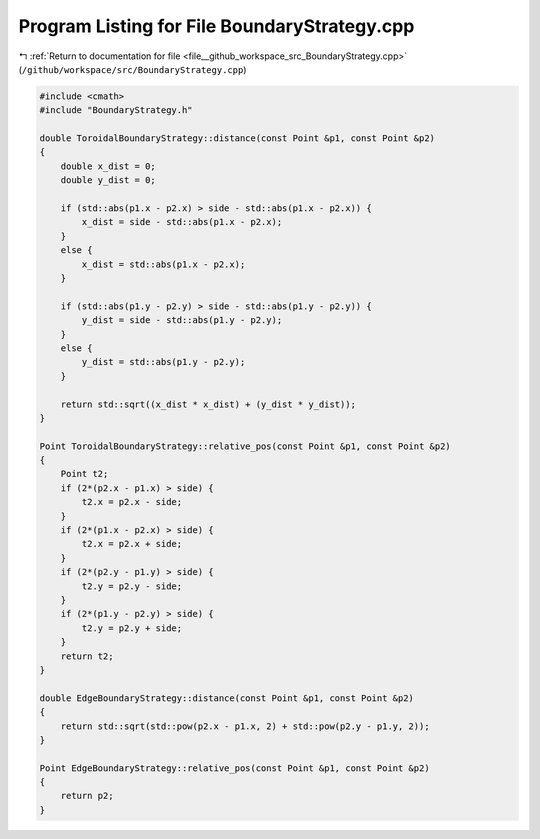 
.. _program_listing_file__github_workspace_src_BoundaryStrategy.cpp:

Program Listing for File BoundaryStrategy.cpp
=============================================

|exhale_lsh| :ref:`Return to documentation for file <file__github_workspace_src_BoundaryStrategy.cpp>` (``/github/workspace/src/BoundaryStrategy.cpp``)

.. |exhale_lsh| unicode:: U+021B0 .. UPWARDS ARROW WITH TIP LEFTWARDS

.. code-block:: cpp

   #include <cmath>
   #include "BoundaryStrategy.h"
   
   double ToroidalBoundaryStrategy::distance(const Point &p1, const Point &p2)
   {
       double x_dist = 0;
       double y_dist = 0;
   
       if (std::abs(p1.x - p2.x) > side - std::abs(p1.x - p2.x)) {
           x_dist = side - std::abs(p1.x - p2.x);
       } 
       else {
           x_dist = std::abs(p1.x - p2.x);
       }
   
       if (std::abs(p1.y - p2.y) > side - std::abs(p1.y - p2.y)) {
           y_dist = side - std::abs(p1.y - p2.y);
       }
       else {
           y_dist = std::abs(p1.y - p2.y);
       }
   
       return std::sqrt((x_dist * x_dist) + (y_dist * y_dist));
   }
   
   Point ToroidalBoundaryStrategy::relative_pos(const Point &p1, const Point &p2) 
   {
       Point t2;
       if (2*(p2.x - p1.x) > side) {
           t2.x = p2.x - side;
       }
       if (2*(p1.x - p2.x) > side) {
           t2.x = p2.x + side;
       }
       if (2*(p2.y - p1.y) > side) {
           t2.y = p2.y - side;
       }
       if (2*(p1.y - p2.y) > side) {
           t2.y = p2.y + side;
       }
       return t2;
   }
   
   double EdgeBoundaryStrategy::distance(const Point &p1, const Point &p2)
   {
       return std::sqrt(std::pow(p2.x - p1.x, 2) + std::pow(p2.y - p1.y, 2));
   }
   
   Point EdgeBoundaryStrategy::relative_pos(const Point &p1, const Point &p2) 
   {
       return p2;
   }

